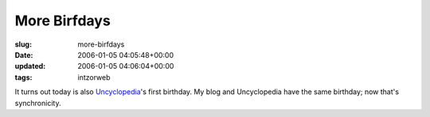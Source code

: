 More Birfdays
=============

:slug: more-birfdays
:date: 2006-01-05 04:05:48+00:00
:updated: 2006-01-05 04:06:04+00:00
:tags: intzorweb

It turns out today is also `Uncyclopedia <http://uncyclopedia.org/>`__'s
first birthday. My blog and Uncyclopedia have the same birthday; now
that's synchronicity.
